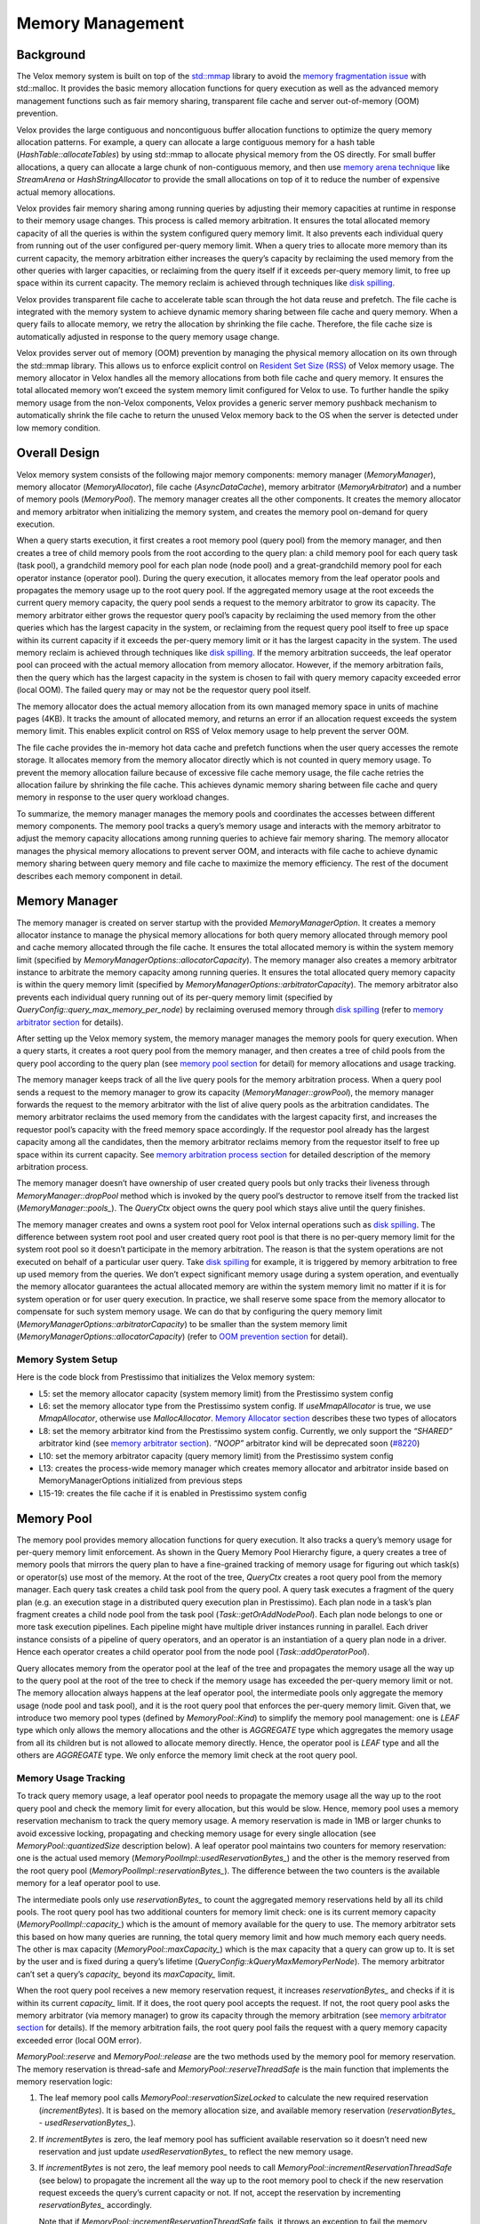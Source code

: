 =================
Memory Management
=================

Background
----------

The Velox memory system is built on top of the `std::mmap <https://man7.org/linux/man-pages/man2/mmap.2.html>`_ library to avoid the
`memory fragmentation issue <https://stackoverflow.com/questions/3770457/what-is-memory-fragmentation>`_ with std::malloc. It provides the basic
memory allocation functions for query execution as well as the advanced
memory management functions such as fair memory sharing, transparent file cache
and server out-of-memory (OOM) prevention.

Velox provides the large contiguous and noncontiguous buffer allocation
functions to optimize the query memory allocation patterns. For example, a
query can allocate a large contiguous memory for a hash table
(*HashTable::allocateTables*) by using std::mmap to allocate physical memory from
the OS directly. For small buffer allocations, a query can allocate a large
chunk of non-contiguous memory, and then use `memory arena technique <https://nullprogram.com/blog/2023/09/27/>`_ like
*StreamArena* or *HashStringAllocator* to provide the small allocations on top of
it to reduce the number of expensive actual memory allocations.

Velox provides fair memory sharing among running queries by adjusting their
memory capacities at runtime in response to their memory usage changes. This
process is called memory arbitration. It ensures the total allocated memory
capacity of all the queries is within the system configured query memory limit.
It also prevents each individual query from running out of the user configured
per-query memory limit. When a query tries to allocate more memory than its
current capacity, the memory arbitration either increases the query’s capacity
by reclaiming the used memory from the other queries with larger capacities, or
reclaiming from the query itself if it exceeds per-query memory limit, to free
up space within its current capacity. The memory reclaim is achieved through
techniques like `disk spilling <https://facebookincubator.github.io/velox/develop/spilling.html>`_.

Velox provides transparent file cache to accelerate table scan through the hot
data reuse and prefetch. The file cache is integrated with the memory system to
achieve dynamic memory sharing between file cache and query memory. When a
query fails to allocate memory, we retry the allocation by shrinking the file
cache. Therefore, the file cache size is automatically adjusted in response to
the query memory usage change.

Velox provides server out of memory (OOM) prevention by managing the physical
memory allocation on its own through the std::mmap library. This allows us to
enforce explicit control on `Resident Set Size (RSS) <https://en.wikipedia.org/wiki/Resident_set_size#:~:text=In%20computing%2C%20resident%20set%20size,in%20main%20memory%20(RAM).>`_ of Velox memory usage. The
memory allocator in Velox handles all the memory allocations from both file
cache and query memory. It ensures the total allocated memory won’t exceed the
system memory limit configured for Velox to use. To further handle the spiky
memory usage from the non-Velox components, Velox provides a generic server
memory pushback mechanism to automatically shrink the file cache to return the
unused Velox memory back to the OS when the server is detected under low memory
condition.

Overall Design
--------------

Velox memory system consists of the following major memory components: memory
manager (*MemoryManager*), memory allocator (*MemoryAllocator*), file cache
(*AsyncDataCache*), memory arbitrator (*MemoryArbitrator*) and a number of memory
pools (*MemoryPool*). The memory manager creates all the other components. It
creates the memory allocator and memory arbitrator when initializing the memory
system, and creates the memory pool on-demand for query execution.

.. image:: images/memory-system.png
    :width: 600
    :align: center

When a query starts execution, it first creates a root memory pool (query pool)
from the memory manager, and then creates a tree of child memory pools from the
root according to the query plan: a child memory pool for each query task
(task pool), a grandchild memory pool for each plan node (node pool) and a
great-grandchild memory pool for each operator instance (operator pool). During
the query execution, it allocates memory from the leaf operator pools and
propagates the memory usage up to the root query pool. If the aggregated memory
usage at the root exceeds the current query memory capacity, the query pool
sends a request to the memory arbitrator to grow its capacity. The memory
arbitrator either grows the requestor query pool’s capacity by reclaiming the
used memory from the other queries which has the largest capacity in the
system, or reclaiming from the request query pool itself to free up space
within its current capacity if it exceeds the per-query memory limit or it has
the largest capacity in the system. The used memory reclaim is achieved through
techniques like `disk spilling <https://facebookincubator.github.io/velox/develop/spilling.html>`_. If the memory arbitration succeeds, the leaf
operator pool can proceed with the actual memory allocation from memory
allocator. However, if the memory arbitration fails, then the query which has
the largest capacity in the system is chosen to fail with query memory capacity
exceeded error (local OOM). The failed query may or may not be the requestor
query pool itself.

The memory allocator does the actual memory allocation from its own managed
memory space in units of machine pages (4KB). It tracks the amount of allocated
memory, and returns an error if an allocation request exceeds the system memory
limit. This enables explicit control on RSS of Velox memory usage to help
prevent the server OOM.

The file cache provides the in-memory hot data cache and prefetch functions
when the user query accesses the remote storage. It allocates memory from the
memory allocator directly which is not counted in query memory usage. To
prevent the memory allocation failure because of excessive file cache memory
usage, the file cache retries the allocation failure by shrinking the file
cache. This achieves dynamic memory sharing between file cache and query memory
in response to the user query workload changes.

.. image:: images/memory-function.png
    :width: 800
    :align: center
    :alt: Memory Management Functions

To summarize, the memory manager manages the memory pools and coordinates the
accesses between different memory components. The memory pool tracks a query’s
memory usage and interacts with the memory arbitrator to adjust the memory
capacity allocations among running queries to achieve fair memory sharing. The
memory allocator manages the physical memory allocations to prevent server OOM,
and interacts with file cache to achieve dynamic memory sharing between query
memory and file cache to maximize the memory efficiency. The rest of the
document describes each memory component in detail.

Memory Manager
--------------

.. image:: images/memory-manager.png
    :width: 600
    :align: center
    :alt: Memory Manager

The memory manager is created on server startup with the provided
*MemoryManagerOption*. It creates a memory allocator instance to manage the
physical memory allocations for both query memory allocated through memory pool
and cache memory allocated through the file cache. It ensures the total
allocated memory is within the system memory limit (specified by
*MemoryManagerOptions::allocatorCapacity*). The memory manager also creates a
memory arbitrator instance to arbitrate the memory capacity among running
queries. It ensures the total allocated query memory capacity is within the
query memory limit (specified by *MemoryManagerOptions::arbitratorCapacity*). The
memory arbitrator also prevents each individual query running out of its
per-query memory limit (specified by *QueryConfig::query_max_memory_per_node*) by
reclaiming overused memory through `disk spilling <https://facebookincubator.github.io/velox/develop/spilling.html>`_ (refer to `memory arbitrator
section <#memory-arbitrator>`_ for details).

After setting up the Velox memory system, the memory manager manages the memory
pools for query execution. When a query starts, it creates a root query pool
from the memory manager, and then creates a tree of child pools from the query
pool according to the query plan (see `memory pool section <#memory-pool>`_ for detail) for
memory allocations and usage tracking.

The memory manager keeps track of all the live query pools for the memory
arbitration process. When a query pool sends a request to the memory manager to
grow its capacity (*MemoryManager::growPool*), the memory manager forwards the
request to the memory arbitrator with the list of alive query pools as the
arbitration candidates. The memory arbitrator reclaims the used memory from the
candidates with the largest capacity first, and increases the requestor pool’s
capacity with the freed memory space accordingly. If the requestor pool already
has the largest capacity among all the candidates, then the memory arbitrator
reclaims memory from the requestor itself to free up space within its current
capacity. See `memory arbitration process section <#memory-arbitration-process>`_ for detailed description of
the memory arbitration process.

The memory manager doesn’t have ownership of user created query pools but only
tracks their liveness through *MemoryManager::dropPool* method which is invoked
by the query pool’s destructor to remove itself from the tracked list
(*MemoryManager::pools_*). The *QueryCtx* object owns the query pool which stays
alive until the query finishes.

The memory manager creates and owns a system root pool for Velox internal
operations such as `disk spilling <https://facebookincubator.github.io/velox/develop/spilling.html>`_. The difference between system root pool and
user created query root pool is that there is no per-query memory limit for the
system root pool so it doesn’t participate in the memory arbitration. The
reason is that the system operations are not executed on behalf of a particular
user query. Take `disk spilling <https://facebookincubator.github.io/velox/develop/spilling.html>`_ for example, it is triggered by memory
arbitration to free up used memory from the queries. We don’t expect
significant memory usage during a system operation, and eventually the memory
allocator guarantees the actual allocated memory are within the system memory
limit no matter if it is for system operation or for user query execution. In
practice, we shall reserve some space from the memory allocator to compensate
for such system memory usage. We can do that by configuring the query
memory limit (*MemoryManagerOptions::arbitratorCapacity*) to be smaller than the system memory
limit (*MemoryManagerOptions::allocatorCapacity*) (refer to `OOM prevention section <#server-oom-prevention>`_
for detail).

Memory System Setup
^^^^^^^^^^^^^^^^^^^

Here is the code block from Prestissimo that initializes the Velox memory system:

.. code-block:: c++
  :linenos:

   void PrestoServer::initializeVeloxMemory() {
     auto* systemConfig = SystemConfig::instance();
     const uint64_t memoryGb = systemConfig->systemMemoryGb();
     MemoryManagerOptions options;
     options.allocatorCapacity = memoryGb << 30;
     options.useMmapAllocator = systemConfig->useMmapAllocator();
     if (!systemConfig->memoryArbitratorKind().empty()) {
       options.arbitratorKind = systemConfig->memoryArbitratorKind();
       const uint64_t queryMemoryGb = systemConfig->queryMemoryGb();
       options.queryMemoryCapacity = queryMemoryGb << 30;
       ...
     }
     memory::initializeMemoryManager(options);

     if (systemConfig->asyncDataCacheEnabled()) {
       ...
       cache_ = std::make_shared<cache::AsyncDataCache>(
          memoryManager()->allocator(), memoryBytes, std::move(ssd));
     }
     ...
   }

* L5: set the memory allocator capacity (system memory limit) from
  the Prestissimo system config
* L6: set the memory allocator type from the Prestissimo system config. If
  *useMmapAllocator* is true, we use *MmapAllocator*, otherwise use
  *MallocAllocator*. `Memory Allocator section <#memory-allocator>`_ describes these two
  types of allocators
* L8: set the memory arbitrator kind from the Prestissimo system config.
  Currently, we only support the *“SHARED”* arbitrator kind (see `memory arbitrator section <#memory-arbitrator>`_).
  *“NOOP”* arbitrator kind will be deprecated soon (`#8220 <https://github.com/facebookincubator/velox/issues/8220>`_)
* L10: set the memory arbitrator capacity (query memory limit) from the
  Prestissimo system config
* L13: creates the process-wide memory manager which creates memory
  allocator and arbitrator inside based on MemoryManagerOptions initialized from previous steps
* L15-19: creates the file cache if it is enabled in Prestissimo system
  config

Memory Pool
-----------

The memory pool provides memory allocation functions for query execution. It
also tracks a query’s memory usage for per-query memory limit enforcement.
As shown in the Query Memory Pool Hierarchy figure, a query creates a tree of
memory pools that mirrors the query plan to have a fine-grained tracking of
memory usage for figuring out which task(s) or operator(s) use most of the
memory. At the root of the tree, *QueryCtx* creates a root query pool from the
memory manager. Each query task creates a child task pool from the query pool.
A query task executes a fragment of the query plan (e.g. an execution stage in
a distributed query execution plan in Prestissimo). Each plan node in a task’s
plan fragment creates a child node pool from the task pool
(*Task::getOrAddNodePool*). Each plan node belongs to one or more task
execution pipelines. Each pipeline might have multiple driver instances running
in parallel. Each driver instance consists of a pipeline of query operators,
and an operator is an instantiation of a query plan node in a driver. Hence
each operator creates a child operator pool from the node pool
(*Task::addOperatorPool*).

.. image:: images/memory-pool.png
    :width: 500
    :align: center
    :alt: Memory Pool

Query allocates memory from the operator pool at the leaf of the tree and
propagates the memory usage all the way up to the query pool at the root of the
tree to check if the memory usage has exceeded the per-query memory limit or
not. The memory allocation always happens at the leaf operator pool, the
intermediate pools only aggregate the memory usage (node pool and task pool),
and it is the root query pool that enforces the per-query memory limit. Given
that, we introduce two memory pool types (defined by *MemoryPool::Kind*) to
simplify the memory pool management: one is *LEAF* type which only allows the
memory allocations and the other is *AGGREGATE* type which aggregates the
memory usage from all its children but is not allowed to allocate memory
directly. Hence, the operator pool is *LEAF* type and all the others are
*AGGREGATE* type. We only enforce the memory limit check at the root query
pool.

Memory Usage Tracking
^^^^^^^^^^^^^^^^^^^^^

To track query memory usage, a leaf operator pool needs to propagate the memory
usage all the way up to the root query pool and check the memory limit for
every allocation, but this would be slow. Hence, memory pool uses a memory
reservation mechanism to track the query memory usage. A memory reservation is
made in 1MB or larger chunks to avoid excessive locking, propagating and
checking memory usage for every single allocation (see *MemoryPool::quantizedSize*
description below). A leaf operator pool maintains two counters for memory
reservation: one is the actual used memory (*MemoryPoolImpl::usedReservationBytes_*)
and the other is the memory reserved from the root query pool
(*MemoryPoolImpl::reservationBytes_*). The difference between the two counters
is the available memory for a leaf operator pool to use.

The intermediate pools only use *reservationBytes_* to count the aggregated memory
reservations held by all its child pools. The root query pool has two additional
counters for memory limit check: one is its current memory capacity
(*MemoryPoolImpl::capacity_*) which is the amount of memory available for the
query to use. The memory arbitrator sets this based on how many queries are
running, the total query memory limit and how much memory each query needs. The
other is max capacity (*MemoryPool::maxCapacity_*) which is the max capacity that
a query can grow up to. It is set by the user and is fixed during a query’s
lifetime (*QueryConfig::kQueryMaxMemoryPerNode*). The memory arbitrator can’t
set a query’s *capacity_* beyond its *maxCapacity_* limit.

When the root query pool receives a new memory reservation request, it increases
*reservationBytes_* and checks if it is within its current *capacity_* limit. If
it does, the root query pool accepts the request. If not, the root query pool
asks the memory arbitrator (via memory manager) to grow its capacity through the
memory arbitration (see `memory arbitrator section <#memory-arbitrator>`_ for details).
If the memory arbitration fails, the root query pool fails the request with a
query memory capacity exceeded error (local OOM error).

*MemoryPool::reserve* and *MemoryPool::release* are the two methods used by the
memory pool for memory reservation. The memory reservation is thread-safe and
*MemoryPool::reserveThreadSafe* is the main function that implements the memory
reservation logic:

#. The leaf memory pool calls *MemoryPool::reservationSizeLocked* to calculate
   the new required reservation (*incrementBytes*). It is based on the memory
   allocation size, and available memory reservation
   (*reservationBytes_ -  usedReservationBytes_*).

#. If *incrementBytes* is zero, the leaf memory pool has sufficient available
   reservation so it doesn’t need new reservation and just update
   *usedReservationBytes_* to reflect the new memory usage.

#. If *incrementBytes* is not zero, the leaf memory pool needs to call
   *MemoryPool::incrementReservationThreadSafe* (see below) to propagate the
   increment all the way up to the root memory pool to check if the new
   reservation request exceeds the query’s current capacity or not. If not,
   accept the reservation by incrementing *reservationBytes_* accordingly.

   Note that if *MemoryPool::incrementReservationThreadSafe* fails, it throws an
   exception to fail the memory allocation request with a local OOM error.

#. The leaf memory pool goes back to step-1 to check if there is sufficient
   available reservation for the allocation request after the reservation
   succeeds.

   Note that the concurrent allocation requests to the same leaf memory pool
   might steal away the reservation made in step-3 so we have to check again.
   We don’t hold the leaf memory pool’s lock while making a reservation from
   the root memory pool, which could be a blocking operation if memory
   arbitration is involved. Therefore, there could be a race condition if there
   are two concurrent memory reservation requests from the same leaf memory
   pool. But we don’t expect it to happen very often in practice.

As mentioned above, to avoid frequent concurrent memory reservations to the
root memory pool to reduce the cpu cost, the leaf memory pool does quantized
memory reservation. It rounds up the actual reservation bytes to the next large
quantized reservation value (MemoryPool::quantizedSize):

- round up to next MB if size < 16MB
- round up to next 4MB if size < 64MB
- round up to next 8MB if size >= 64MB

With the quantized reservation, we never reserve less than 1 MB of memory. Even
if we only need 1KB, we’ll have to reserve 1MB and if there is not enough
memory available the query will fail. It also means that if we run at
concurrency of 15, each driver thread will reserve at least 1MB and therefore
the query would require at least 15 MB of memory even if it uses just a few KB.

The implementation of MemoryPool::incrementReservationThreadSafe:

#. A non-root memory pool calls its parent pool’s *incrementReservationThreadSafe*
   method recursively to propagate the reservation request all the way up to
   the root memory pool

#. Check *MemoryPool::incrementReservationThreadSafe* result from the parent pool:

   a. If the function returns true, the reservation succeeds from the root
      memory pool and proceeds to accept the reservation (Step-3)
   b. If the function returns false, then reservation succeeds but has conflicts
      with other concurrent reservation requests detected at the root memory
      pool. We need to retry from the leaf memory pool again by returning false
      to *MemoryPoolImpl::reserveThreadSafe*
   c. If the memory reservation fails at the root memory pool, the function
      expects a query memory capacity exceeded exception thrown and the memory
      allocation fails

#. Call *MemoryPool::maybeIncrementReservation* to try to increment the
   reservation and check the result:

   a. For a non-root memory pool, this should always succeed as we only check
      capacity at the root memory pool
   b. For a root memory pool, the function might return false if the reservation
      request exceeds its current capacity and goes to step-4 to request memory
      arbitration

#. The root memory pool calls *MemoryManager::growPool* to grow its capacity.
   This triggers the memory arbitration process inside the memory arbitrator

#. If *MemoryManager::growPool* returns true, then we succeed in growing memory
   capacity (or reducing the memory usage within its current capacity). The
   function calls *MemoryPool::maybeIncrementReservation* again to check if the
   memory reservation can be satisfied or not. If not, then there should be a
   concurrent memory reservation request that takes away the grown memory
   capacity. Returns false to retry from the leaf memory pool again in this case
   (step2-b). Otherwise, returns true (step2-a).

#. If *MemoryManager::growPool* returns false, then we fail to grow capacity
   from the memory arbitrator and throws an query memory capacity exceeded error
   (step2-c)

Memory Pool APIs
^^^^^^^^^^^^^^^^

Memory pool has three sets of APIs for memory pool management, memory allocation
and memory arbitration. The following is a list of the major APIs to use in each
of the three sets.

Memory Pool Management
""""""""""""""""""""""

.. code-block:: c++

  /// Creates a root memory pool with specified 'name' and 'capacity'.
  /// 'reclaimer' is provided for memory arbitration process.
  std::shared_ptr<MemoryPool> MemoryManager::addRootPool(
     const std::string& name = "",
     int64_t capacity = kMaxMemory,
     std::unique_ptr<MemoryReclaimer> reclaimer = nullptr);

  /// Create an aggregate child memory pool which allows to create child memory
  /// pools from it, and it used to aggregate memory usage from its child pools. /// Aggregate memory pool is not allowed to allocate memory directly.
  virtual std::shared_ptr<MemoryPool> MemoryPool::addAggregateChild(
     const std::string& name);

  /// Create a leaf child memory pool which allows to allocate memory but are not
  /// allowed to create child pools.
  virtual std::shared_ptr<MemoryPool> MemoryPool::addLeafChild(
     const std::string& name);

  /// Creates new instance of MemoryPool for an operator, stores it in the task
  /// to ensure lifetime and returns a raw pointer.
  velox::memory::MemoryPool* Task::addOperatorPool(
     const core::PlanNodeId& planNodeId,
     int pipelineId,
     uint32_t driverId,
     const std::string& operatorType);

  /// Creates new instance of MemoryPool for a plan node, stores it in the task
  /// to ensure lifetime and returns a raw pointer.
  memory::MemoryPool* Task::getOrAddNodePool(
     const core::PlanNodeId& planNodeId);

Memory Allocation
"""""""""""""""""

The memory pool provides three types of memory allocations. If a user needs a
large chunk of buffer allocation and the allocated buffer doesn’t need to be
contiguous, then it can use *MemoryPool::allocateNonContiguous* to allocate a
number of variable sized buffers (see `non-contiguous allocation section <#non-contiguous-allocation>`_ for details). Velox uses this allocation for
*RowContainer*, *StreamArena*/*HashStringAllocator* and *AsyncDataCache* etc. If a user
needs a large contiguous buffer allocation with size > 1MB, then it can use
*MemoryPool::allocateContiguous* to allocate a large chunk of physical memory
from the OS directly through std::mmap (see `contiguous allocation section <#contiguous-allocation>`_ for
details). Velox uses this allocation for *HashTable*. For any other ad hoc
allocations, we can use *MemoryPool::allocate*. The memory allocator determines
how to allocate memory based on the actual allocation size (see
`small allocation section <#small-allocation>`_ for details).

.. code-block:: c++

  /// Allocates a buffer with specified 'size'. If the memory allocation is
  /// smaller than a predefined threshold, then we delegate the allocation to
  /// std::malloc (MmapAllocator::Options::maxMallocBytes).
  virtual void* MemoryPool::allocate(int64_t size) = 0;

  /// Frees an allocated buffer.
  virtual void MemoryPool::free(void* p, int64_t size) = 0;

  /// Allocates one or more runs that add up to at least 'numPages', with the
  /// smallest run being at least 'minSizeClass' pages. 'minSizeClass' must
  /// be <= the size of the largest size class (see non-contiguous allocation
  /// section for size class definition). The new memory is returned in 'out' on
  /// success and any memory formerly referenced by 'out' is freed. The function
  /// throws if allocation fails and 'out' references no memory and any partially
  /// allocated memory is freed.
  virtual void MemoryPool::allocateNonContiguous(
     MachinePageCount numPages,
     Allocation& out,
     MachinePageCount minSizeClass = 0) = 0;

  /// Frees non-contiguous 'allocation'. 'allocation' is empty on return.
  virtual void MemoryPool::freeNonContiguous(Allocation& allocation) = 0;

  /// Makes a large contiguous mmap of 'numPages'. The new mapped pages are
  /// returned in 'out' on success. Any formly mapped pages referenced by 'out'
  /// is unmapped in all the cases even if the allocation fails.
  virtual void MemoryPool::allocateContiguous(
     MachinePageCount numPages,
     ContiguousAllocation& out) = 0;

  /// Frees contiguous 'allocation'. 'allocation' is empty on return.
  virtual void MemoryPool::freeContiguous(ContiguousAllocation& allocation) = 0;

Memory Arbitration
""""""""""""""""""

The `memory arbitrator section <#memory-arbitrator>`_ below discusses how these memory arbitration
related methods are used in the memory arbitration and reclaim process.

.. code-block:: c++

  /// Returns the number of bytes that haven't been reserved for use, and can be
  /// freed by reducing this memory pool's limit.
  virtual uint64_t MemoryPool::freeBytes() const = 0;

  /// Invoked to bump up the memory pool's capacity by 'bytes'. The function
  /// returns the memory pool's new capacity after the grow.
  virtual uint64_t MemoryPool::grow(uint64_t bytes) = 0;

  /// Invoked to free up to the specified amount of unused memory reservations by
  /// reducing this memory pool's capacity without actually freeing up any
  /// used memory. The function returns the actually freed memory bytes. If
  /// 'targetBytes' is zero, the function frees all the unused memory reservation
  /// bytes.
  virtual uint64_t MemoryPool::shrink(uint64_t targetBytes = 0) = 0;

  /// Invoked by the memory arbitrator to enter memory arbitration processing. It
  /// is a noop if 'reclaimer_' is not set, otherwise invoke the reclaimer's
  /// corresponding method.
  virtual void MemoryPool::enterArbitration();

  /// Invoked by the memory arbitrator to leave memory arbitration processing. It
  /// is a noop if 'reclaimer_' is not set, otherwise invoke the reclaimer's
  /// corresponding method.
  virtual void MemoryPool::leaveArbitration();

  /// Returns how many bytes is reclaimable from this memory pool. The function
  /// true if we can reclaim memory from this memory pool, and returns the number
  /// of reclaimable bytes in 'bytes'. Otherwise returns false. The function
  /// returns false if if 'reclaimer_' is not set, otherwise invoke the
  /// reclaimer's corresponding method.
  virtual bool MemoryPool::reclaimableBytes(uint64_t& bytes) const;

  /// Invoked by the memory arbitrator to reclaim memory from this memory pool
  /// with specified reclaim target bytes. If 'targetBytes' is zero, then it
  /// tries to reclaim all the reclaimable memory from the memory pool. It is
  /// noop if the reclaimer is not set, otherwise invoke the reclaimer's
  /// corresponding method.
  virtual uint64_t MemoryPool::reclaim(uint64_t targetBytes);

Memory Arbitrator
-----------------

The memory arbitrator is used to arbitrate the memory capacity across running
queries to achieve fair memory sharing and prevent a query from running out of
its memory limit. To arbitrate memory capacity between running queries, the
memory arbitrator needs to be able to reclaim the used memory from a query
through techniques such as `disk spilling <https://facebookincubator.github.io/velox/develop/spilling.html>`_, and then transfer the freed memory
between queries by adjusting their memory pool’s capacities accordingly (see
`memory arbitration process section <#memory-arbitration-process>`_ for detail).

The *MemoryArbitrator* is defined to support different implementations for
different query systems. As for now, we implement *SharedArbitrator* for both
Prestissimo and Prestissimo-on-Spark. `Gulten <https://github.com/oap-project/gluten>`_ implements its own memory
arbitrator to integrate with the `Spark memory system <https://www.linkedin.com/pulse/apache-spark-memory-management-deep-dive-deepak-rajak/>`_. *SharedArbitrator*
ensures the total allocated memory capacity is within the query memory limit
(*MemoryManagerOptions::arbitratorCapacity*), and also ensures each individual
query’s capacity is within the per-query memory limit (*MemoryPool::maxCapacity_*).
When a query needs to grow its capacity, *SharedArbitrator* either reclaims the
used memory from the query itself if it has exceeded its max memory capacity,
or increases its capacity by reclaiming used memory from the other queries with
the largest memory capacity in the system.

Memory Arbitration Process
^^^^^^^^^^^^^^^^^^^^^^^^^^

.. image:: images/memory-arbitration.png
    :width: 800
    :align: center
    :alt: Memory Arbitration Process

The end-to-end memory arbitration process in *SharedArbitrator* works as follows:

#. The query operator A allocates memory from its leaf operator pool (operator
   pool A)
#. The operator pool A sends the memory reservation request to the root query
   pool (query pool A)
#. The query pool A is the root memory pool and it checks if the memory
   reservation request is within the current capacity or not
   (*MemoryPoolImpl::capacity_*). Let’s assume the request has exceeded the
   current capacity to trigger memory arbitration
#. The query pool A sends a request to the memory manager to grow its capacity
   for the new reservation (*MemoryManager::growPool*)
#. The memory manager forwards the request to the memory arbitrator
   (*MemoryArbitrator::growCapacity*) with the requestor memory pool plus the list
   of the root query pools as the memory arbitration candidates. The memory
   manager keeps the candidate query pools alive during the memory arbitration
   process
#. The memory arbitrator serializes the memory arbitration processing with one
   request at a time to ensure a consistent view of memory capacity allocated
   among queries. The memory arbitrator might receive concurrent arbitration
   requests from different queries or even from different driver threads of the
   same query. For each memory arbitration request:

   a. The memory arbitrator invokes *MemoryPool::enterArbitration* method of the
      requestor memory pool before starting memory arbitration. The request
      memory pool here is the operator pool A which initiates the memory
      reservation request. It calls *MemoryReclaimer::enterArbitration* method of
      the associated operator reclaimer (*Operator::MemoryReclaimer*). The
      operator reclaimer puts the driver thread into the suspension state
      (*Task::enterSuspended*). To reclaim memory from a query task, we need to
      first pause the task to stop all its driver threads to avoid any
      concurrent updates to its operator states during the memory reclamation.
      If the query task of the request memory pool is chosen to reclaim memory,
      then we have to put its driver thread into suspension state, otherwise
      the query task will never be paused as the request driver thread is under
      the memory arbitration process. Note a suspended driver thread is not
      counted as running in task pause processing.

   b. The memory arbitrator calls *SharedArbitrator::ensureCapacity* to check if
      the requestor query pool exceeds its max memory capacity limit with the
      new reservation or not (*MemoryPool::maxCapacity_*). If not, proceed to
      step-6-c. Otherwise, the memory arbitrator tries to reclaim used memory
      from the requestor pool itself. If memory reclamation has freed up
      sufficient memory from the requestor pool for the new reservation within
      its current capacity, then memory arbitration succeeds. If the requestor
      pool still exceeds the max memory capacity limit, then memory arbitration
      fails. Otherwise proceed to step-6-c.

   c. The memory arbitrator runs the fast path
      (*SharedArbitrator::reclaimFreeMemoryFromCandidates*) to reclaim the unused
      memory reservations from the candidate query pools without actually
      freeing the used memory. It first tries to reclaim from itself and then
      from the candidate pools which have the most free capacity
      (*MemoryPool::freeBytes*) until it reaches the memory reclaim target. Note
      that we set the memory reclaim target to a large value
      (*MemoryManagerOptions::memoryPoolTransferCapacity*) which could be more
      than the actual needed size, to avoid the frequent memory arbitrations.

   d. If the memory arbitrator hasn’t reclaimed enough free memory on fast
      path, it runs the slow path
      (*SharedArbitrator::reclaimUsedMemoryFromCandidates*) to reclaim the used
      memory from the candidate pools with the most reclaimable memory (see
      `memory reclaim process section <#memory-reclaim-process>`_ for the detailed memory
      reclaim process within a query).

   e. If the memory arbitrator has reclaimed enough memory, it grants the
      reclaimed memory to the requestor pool by increasing its memory capacity
      (*MemoryPool::grow*). If not, the memory arbitrator has to call
      *SharedArbitrator::handleOOM* to send the memory pool abort
      (*MemoryPool::abort*) request to the candidate memory pool with the largest
      capacity as victim to free up memory to let the other running queries
      with enough memory proceed. The memory pool abort fails the query
      execution and waits for its completion to release all the held memory
      resources.

   f. If the victim query pool is the requestor pool itself, then memory
      arbitration fails. Otherwise, go back to step-6-c to retry the memory
      arbitration one more time before giving up.

   g. The memory arbitrator invokes *MemoryPool::leaveArbitration* method of the
      requestor memory pool at the end of memory arbitration. The operator
      reclaimer moves its driver thread out of suspension state
      (*Task::leaveSuspended*).

Memory Reclaim Process
^^^^^^^^^^^^^^^^^^^^^^

Here is the memory reclaim process within a query:

#. The memory arbitrator invokes *MemoryPool::reclaim* method of a candidate
   query pool with a reclaim target in bytes, which calls the corresponding
   method of the associated memory reclaimer object (*MemoryReclaimer::reclaim*).
   The query pool uses the default implementation which sorts its child task
   pools based on the reclaimable bytes (*MemoryPool::reclaimableBytes*), and
   reclaim from the task with the most reclaimable bytes until reaches the
   reclaim target

#. The query pool invokes the reclaim method of the task pool which in turn
   calls into the associated task reclaimer (*Task::MemoryReclaimer*). The
   latter first pauses the task execution (*Task::requestPause*), and then
   sorts its child node pools based on the reclaimable bytes and reclaims
   memory from the node pools with the most reclaimable bytes. After reaching
   the reclaim target or having reclaimed from all the node pools, task
   reclaimer resumes the task execution (*Task::resume*)

#. The task pool invokes the reclaim method of the node pool which reclaim
   memory from its child operator pool with the most reclaimable bytes

#. The node pool eventually calls the operator pool to do the actual memory
   reclamation (*Operator::MemoryReclaimer*). Currently we support memory
   reclamation through disk spilling and table writer flush. *Operator::reclaim*
   is added to support memory reclamation with the default implementation does
   nothing. Only spillable operators override that method: *OrderBy*, *HashBuild*,
   *HashAggregation*, *RowNumber*, *TopNRowNumber*, *Window* and *TableWriter*.
   As for now, we simply spill everything from the spillable operator’s row
   container to free up memory. After we add memory compaction support for row
   containers, we could leverage fine-grained disk spilling features in Velox
   to only spill and free the required amounts of memory.

Note memory arbitrator can’t reclaim from a spillable operator if it has
triggered memory arbitration in the middle of data processing even after it
has stopped its query task execution. To prevent this, we added
*Operator::nonReclaimableSection_* to indicate if an operator is under a
non-reclaimable section or not, and the memory arbitrator can’t reclaim memory
from an operator which is under a non-reclaimable section. The driver execution
framework sets a running operator in the non-reclaimable section by default.
The spillable operator chooses to clear the non-reclaimable section at specific
call sites such as the memory reservation (*MemoryPool::maybeReserve*) before the
actual data processing to allow the memory arbitrator to reclaim memory.

Memory Allocator
----------------

The memory allocator manages the physical memory allocations for both query
memory allocated through memory pool and cache memory allocated directly from
file cache. The memory allocator ensures the total allocated memory is always
within the system memory limit. *MemoryAllocator* defines the memory allocator
interface. We have two allocator implementations: *MallocAllocator* delegates
all the memory allocations to std::malloc which is simple and reliable. We
provide it as the default option but we believe it has the issue with RSS
variation caused by memory fragmentation. Therefore we built *MMapAllocator* to
manage the physical memory allocations using the std::mmap to have explicit
control on RSS. We haven't yet confirmed whether *MmapAllocator* works better
than *MallocAllocator*, but we are able to run a sizable Prestissimo workload
using it. We will compare that workload using two allocators to determine which
one is better in the future. Users can choose the allocator for their
application by setting *MemoryManagerOptions::useMmapAllocator* (see
`memory system setup section <#memory-system-setup>`_ for example).

Non-Contiguous Allocation
^^^^^^^^^^^^^^^^^^^^^^^^^

.. image:: images/size-class.png
    :width: 500
    :align: center
    :alt: Size Class

A non-contiguous allocation is defined as an *Allocation* object which consists
of a number of PageRun(s). Each page run contains a contiguous buffer and the
buffers from different page runs don’t have to be contiguous. *MMapAllocator*
defines *MmapAllocator::SizeClass* data structure (similar to the one used in
`Umbra <https://db.in.tum.de/~freitag/papers/p29-neumann-cidr20.pdf>`_) to manage the non-contiguous allocation. A *SizeClass* object provides
allocation of a fixed size buffer (class page) which is a power of 2 of a
machine page size. *MMapAllocator* creates 9 different *SizeClass* objects with
class page size ranging from 1 machine page (4KB) to 512 machine pages (1MB).
To allocate a large number of machines pages, *MmapAllocator* calls
&MemoryAllocator::allocationSize* to build the allocation plan
(*MemoryAllocator::SizeMix*) which consists of a list of chosen *SizeClass* objects
and the number of class pages to allocate from each of them.

*MemoryAllocator::allocationSize* generates the allocation plan by searching from
the largest fit *SizeClass* to the min *SizeClass* as specified by the user. If min
*SizeClass* is not 1, there could be waste of memory in the last allocated class
page. As the example in the diagram, for an allocation request of 150 pages and
min *SizeClass* of 4, we choose to allocate 2 class pages from *SizeClass/64*, 1
from *SizeClass/16* and 2 from *SizeClass/4*. The total number of allocated machine
pages is 152. There are two machine pages wasted in the last allocated class
page from *SizeClass/4*. The memory allocator allocates memory from each of the
chosen *SizeClass* objects based on the allocation plan. The allocation result is
returned in an *Allocation* object which consists of 4 page runs: two runs from
*SizeClass/64* (the two allocated class pages are not contiguous in memory), one
from *SizeClass/16* and one from *SizeClass/4* (the two allocated class pages are
contiguous in memory).

Each *SizeClass* object sets up its own memory space using std::mmap with the
same size of the system memory limit. The setup memory space doesn’t cause any
memory allocation from the OS (or have backing memory) until the user writes
into the allocated memory space. The SizeClass object divides its own memory
space into a number of class pages, and uses *SizeClass::pageAllocated_* bitmap
to track if a class page is allocated or not. It uses the other bitmap
*SizeClass::pageMapped_* to track if a class page has backing memory or not
(mapped class page). To ensure RSS of Velox memory usage is within the system
memory limit, we assume an allocated class page always has backing memory, and
a freed class page also has backing memory until we call std::madvise to free
it back to the OS. To free a class page, we just clear the allocation bit in
*pageAllocated_* bitmap but we don’t call std::madvise to free the backing memory
immediately as std::madvise is an expensive OS call. We also expect a freed
class page is very likely to be reused again. Given that, we only remove
backing memory of a freed class page for new allocation if the total number of
mapped class pages reaches the system memory limit. *numMappedFreePages_* is used
to track the number of freed class pages that still have backing memory in each
*SizeClass* object. *SizeClass::adviseAway* implements the lazy backing memory
free control logic.

We apply two optimizations to accelerate the free class page lookup. One is to
use an aggregated bitmap (*mappedFreeLookup_*) to track the free class pages in
a group. Each bit in *mappedFreeLookup_* corresponds to 512 bits (8 words) in
*pageAllocated_*. If a bit is set in *mappedFreeLookup_*, then at least one of 512
bits in *pageAllocated_* is not set. The other is to use simd instruction to
operate on the bitmap to further accelerate the cpu execution.

The simplified *MmapAllocator::allocateNonContiguous* implementation:

.. code-block:: c++

  bool MmapAllocator::allocateNonContiguous(
      MachinePageCount numPages,
      Allocation& out,
      ReservationCallback reservationCB,
      MachinePageCount minSizeClass) override;

#. calls *MemoryAllocator::allocationSize* with *numPages* and *minSizeClass*.
   *numPages* specifies the number of machine pages to allocate. *minSizeClass*
   specifies the minimum class page size to allocate from. The function returns
   the number of class pages to allocate from each chosen *SizeClasses* in
   *SizeClass::SizeMix*. The sum of machine pages to allocate from *SizeClasses*
   should be no less than the requested *numPages*

#. increase the memory allocator’s memory usage and check if it exceeds the
   system memory limit (*MemoryAllocator::capacity_*). If it exceeds, then fails
   the allocation and reverts the memory usage update. Otherwise, proceeds to
   make reservation in memory pool in step-3.

   * *MMapAllocator* uses *MallocAllocator::numAllocated_* to count the allocated
     memory in units of machines pages
   * *MMapAllocator* allocations are wrapped by *AsyncDataCache::makeSpace* which
     retries the allocation failure by shrinking the file cache for a number of
     times before giving up. Each retry takes a backoff delay and make it
     harder to evict from cache
   * *AsyncDataCache::makeSpace* not only retries the allocation from the memory
     pool but also from the file cache itself. In the latter case, the old
     cache entries will be evicted out to make space for new cache data

#. invokes *reservationCB* to increase the memory pool’s reservation to check if
   the new allocation exceeds the query memory limit or not. If it exceeds, we
   revert the memory usage update made in step-2 and re-throws the query memory
   capacity exceeded exception caught from *reservationCB*. The *reservationCB* is
   null if the allocation is from file cache.

#. allocates class pages from each of chosen SizeClass objects. If any one of
   the *SizeClass* allocation fails, then the entire allocation fails. We free
   the succeeded *SizeClass* allocations, and revert the memory pool reservation
   (step-3) and memory usage (step-2) updates.

#. The class page allocations return the number of machine pages needed to set
   up backing memory. This refers to the allocated class pages which don’t have
   the backing memory and the corresponding bits in *SizeClass::pageMapped_* are
   not set. We call *MmapAllocator::ensureEnoughMappedPages* to ensure the total
   number of mapped class pages that have backing memory with this new
   allocation doesn’t exceed the system memory limit. If it exceeds, we call
   *MmapAllocator::adviseAway* to remove the backing memory of the freed class
   pages. If *MmapAllocator::adviseAway* call fails, then we fail the allocation
   and revert all the changes made in previous steps for this allocation.

#. calls *MmapAllocator::markAllMapped* to set all the allocated class pages as
   mapped in *SizeClass::pageMapped_* and the allocation succeeds.

Contiguous Allocation
^^^^^^^^^^^^^^^^^^^^^

.. code-block:: c++

  virtual bool MemoryAllocator::allocateContiguous(
     MachinePageCount numPages,
     Allocation* collateral,
     ContiguousAllocation& allocation,
     ReservationCallback reservationCB = nullptr) = 0;

Contiguous allocation is defined as a *ContiguousAllocation* object which
contains a large contiguous buffer. It is used for very large contiguous buffer
allocation (>1MB) like allocating a hash table. Its implementation is very
simple. It calls std::mmap to allocate a contiguous chunk of physical memory
from the OS directly. Similar to non-contiguous allocation, it needs to call
*MmapAllocator::ensureEnoughMappedPages* to ensure the size of the mapped
memory space is within the system memory limit. To free a contiguous
allocation, the memory allocator calls std::munmap to return the physical
memory back to the OS right away.

Small Allocation
^^^^^^^^^^^^^^^^

.. code-block:: c++

  void* MmapAllocator::allocateBytes(
     uint64_t bytes,
     uint16_t alignment = kMinAlignment) override;

*MmapAllocator::allocateBytes* allocate memory in three different ways based on
the actual allocation size (bytes). If the allocation size is smaller than a
configured threshold (*MmapAllocator::Options::maxMallocBytes*), *MmapAllocator*
delegates the allocation to std::malloc. If the allocation size is within class
page size range (<= 1MB), it allocates the buffer as a class page from one of
*SizeClass* objects. Otherwise, it allocates the buffer as a large contiguous
allocation.

We don’t expect many small memory allocations from the query systems using
*MmapAllocator*. In Prestissimo, only very few small memory allocations are
delegated to std::malloc. The large in-memory state such as *RowContainer* and
*HashTable* allocate either contiguous or non-contiguous allocations. As for now,
we don’t cap the memory allocations delegated to std::malloc in the
*MmapAllocator*. We provide an option
(*MmapAllocator::Options::smallAllocationReservePct*) for the query system to
reserve a small amount of memory capacity in *MmapAllocator* to compensate for
these ad-hoc small allocations in practice.

Server OOM Prevention
---------------------

The memory allocator ensures all the memory usage from Velox doesn’t exceed
system memory limit. This is critical to prevent the server from running out
of memory as we expect Velox to use a significant portion of the server memory
in operation. For instance, Prestissimo in Meta configures 80% of server memory
for Velox and the rest 20% for the non-Velox components such as program binary,
http streaming shuffle and remote storage client etc.

However, the memory capacity enforcement in Velox itself is not sufficient to
prevent the server from running out of memory in face of spiky memory usage
from non-Velox components. For instance, we found in Prestissimo that the http
streaming shuffle in a large Prestissimo setup (>400 workers) can cause very
high spiky memory usage that easily leads to Prestissimo worker OOMs. In a
large cluster, each worker (*PrestoExchangeSource*) might receive the streaming
data from a large number of sources at the same time. The memory profiles
collected at times close to OOM show that >50% of non-Velox memory are allocated
from http proxygen. To prevent server OOM caused by http streaming shuffle, we
added throttle control in Prestissimo streaming shuffle to limit the number of
sources to read at a time to cap the streaming shuffle memory usage.

In addition to building the throttle mechanism specific to each non-Velox
component, we also provide a generic server memory pushback mechanism in Meta
Prestissimo to collaborate with Velox to handle the spiky memory usage from
non-Velox components. A *PeriodicMemoryChecker* is running in the background to
check the system memory usage periodically. Whenever the system memory usage
exceeds a certain threshold, it tries to free up memory from Velox by shrinking
the file cache (*AsyncDataCache::shrink*), and returns the freed cache memory
back to the OS. This way we can automatically shrink the file cache in response
to the transient spiky memory usage from non-Velox components in a query system.